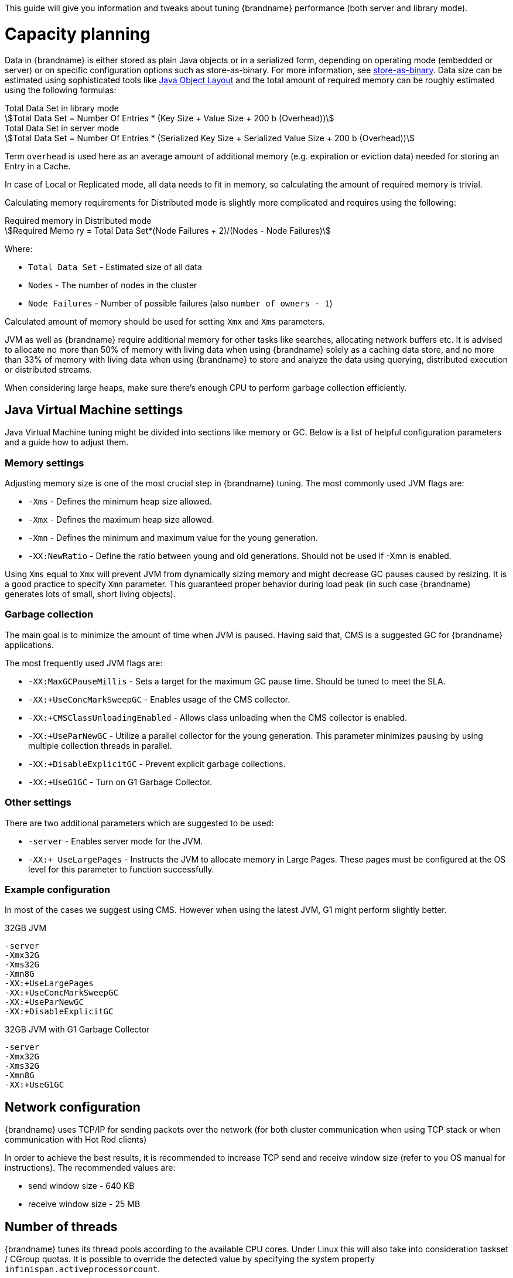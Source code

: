 This guide will give you information and tweaks about tuning {brandname} performance (both server and library mode).

= Capacity planning

Data in {brandname} is either stored as plain Java objects or in a serialized form, depending on operating mode (embedded or server) or on specific configuration options such as store-as-binary.
ifndef::productized[]
For more information, see link:../user_guide/user_guide.html#store_as_binary[store-as-binary].
endif::productized[]
Data size can be estimated using sophisticated tools like  http://openjdk.java.net/projects/code-tools/jol/[Java Object Layout]
and the total amount of required memory can be roughly estimated using the following formulas:

[stem]
.Total Data Set in library mode
++++
Total Data Set = Number Of Entries * (Key Size + Value Size + 200 b (Overhead))
++++

[stem]
.Total Data Set in server mode
++++
Total Data Set = Number Of Entries * (Serialized Key Size + Serialized Value Size + 200 b (Overhead))
++++

Term `overhead` is used here as an average amount of additional memory (e.g. expiration or eviction data) needed for storing an Entry in a Cache.

In case of Local or Replicated mode, all data needs to fit in memory, so calculating the amount of required memory is trivial.

Calculating memory requirements for Distributed mode is slightly more complicated and requires using the following:

[stem]
.Required memory in Distributed mode
++++
Required Memo ry = Total Data Set*(Node Failures + 2)/(Nodes - Node Failures)
++++

Where:

* `Total Data Set` - Estimated size of all data
* `Nodes` - The number of nodes in the cluster
* `Node Failures` - Number of possible failures (also `number of owners - 1`)

Calculated amount of memory should be used for setting `Xmx` and `Xms` parameters.

JVM as well as {brandname} require additional memory for other tasks like searches, allocating network buffers etc.
It is advised to allocate no more than 50% of memory with living data when using {brandname} solely as a caching data store, and
no more than 33% of memory with living data when using {brandname} to store and analyze the data using querying, distributed execution or distributed streams.

When considering large heaps, make sure there's enough CPU to perform garbage collection efficiently.

== Java Virtual Machine settings

Java Virtual Machine tuning might be divided into sections like memory or GC.
Below is a list of helpful configuration parameters and a guide how to adjust them.

=== Memory settings

Adjusting memory size is one of the most crucial step in {brandname} tuning. The most commonly used JVM flags are:

* `-Xms` - Defines the minimum heap size allowed.
* `-Xmx` - Defines the maximum heap size allowed.
* `-Xmn` - Defines the minimum and maximum value for the young generation.
* `-XX:NewRatio` - Define the ratio between young and old generations. Should not be used if -Xmn is enabled.

Using `Xms` equal to `Xmx` will prevent JVM from dynamically sizing memory and might decrease GC pauses caused by resizing.
It is a good practice to specify `Xmn` parameter. This guaranteed proper behavior during load peak (in such case {brandname} generates lots of small, short living objects).

=== Garbage collection

The main goal is to minimize the amount of time when JVM is paused. Having said that, CMS is a suggested GC for {brandname} applications.

The most frequently used JVM flags are:

* `-XX:MaxGCPauseMillis` - Sets a target for the maximum GC pause time. Should be tuned to meet the SLA.
* `-XX:+UseConcMarkSweepGC` - Enables usage of the CMS collector.
* `-XX:+CMSClassUnloadingEnabled` - Allows class unloading when the CMS collector is enabled.
* `-XX:+UseParNewGC` - Utilize a parallel collector for the young generation. This parameter minimizes pausing by using multiple collection threads in parallel.
* `-XX:+DisableExplicitGC` - Prevent explicit garbage collections.
* `-XX:+UseG1GC` - Turn on G1 Garbage Collector.

=== Other settings

There are two additional parameters which are suggested to be used:

* `-server` - Enables server mode for the JVM.
* `-XX:+ UseLargePages` - Instructs the JVM to allocate memory in Large Pages. These pages must be configured at the OS level for this parameter to function successfully.

=== Example configuration

In most of the cases we suggest using CMS. However when using the latest JVM, G1 might perform slightly better.

.32GB JVM
----
-server
-Xmx32G
-Xms32G
-Xmn8G
-XX:+UseLargePages
-XX:+UseConcMarkSweepGC
-XX:+UseParNewGC
-XX:+DisableExplicitGC
----

.32GB JVM with G1 Garbage Collector
----
-server
-Xmx32G
-Xms32G
-Xmn8G
-XX:+UseG1GC
----

== Network configuration

{brandname} uses TCP/IP for sending packets over the network (for both cluster communication when using TCP stack or when communication with Hot Rod clients)

In order to achieve the best results, it is recommended to increase TCP send and receive window size (refer to you OS manual for instructions).
The recommended values are:

* send window size - 640 KB
* receive window size - 25 MB

== Number of threads

{brandname} tunes its thread pools according to the available CPU cores. Under Linux this
will also take into consideration taskset / CGroup quotas. It is possible to override the
detected value by specifying the system property ``infinispan.activeprocessorcount``.

NOTE: Java 10 and later can limit the number of active processor using the VM flag
``-XX:ActiveProcessorCount=xx``.

== Number of threads (Server mode only)

Hot Rod Server uses worker threads which are activated by a client's requests.
It's important to match the number of worker threads to the number of concurrent client requests:

[source,java]
.Hot Rod Server worker thread pool size
----
<hotrod-connector socket-binding="hotrod" cache-container="local" worker-threads="200">
   <!-- Additional configuration here -->
</hotrod-connector>
----

== Cache Store performance

In order to achieve the best performance, please follow the recommendations below when using Cache Stores:

* Use async mode (write-behind) if possible
* Prevent cache misses by preloading data
* For JDBC Cache Store:
** Use indexes on `id` column to prevent table scans
** Use PRIMARY_KEY on `id` column
** Configure batch-size, fetch-size, etc

== Hints for program developers

There are also several hints for developers which can be easily applied to the client application and will boost up the performance.

=== Ignore return values

When you're not interested in returning value of the `#put(k, v)` or `#remove(k)` method, use `Flag.IGNORE_RETURN_VALUES` flag as shown below:

[source,java]
.Using Flag.IGNORE_RETURN_VALUES
----
Cache noPreviousValueCache = cache.getAdvancedCache().withFlags(Flag.IGNORE_RETURN_VALUES);
noPreviousValueCache.put(k, v);
----

It is also possible to set this flag using ConfigurationBuilder

[source,java]
.Using ConfigurationBuilder settings
----
ConfigurationBuilder cb = new ConfigurationBuilder();
cb.unsafe().unreliableReturnValues(true);
----

=== Use `Externalizer` for marshalling

{brandname} uses JBoss Marshalling to transfer objects over the wire. The most efficient way to marshall user data is to provide an AdvancedExternalizer.
This solutions prevents JBoss Marshalling from sending class name over the network and allows to save some bandwidth:

[source,java]
.User entity with Externalizer
----
import org.infinispan.marshall.AdvancedExternalizer;

public class Book {

   final String name;
   final String author;

   public Book(String name, String author) {
      this.name = name;
      this.author = author;
   }

   public static class BookExternalizer
            implements AdvancedExternalizer<Book> {

      @Override
      public void writeObject(ObjectOutput output, Book book)
            throws IOException {
         output.writeObject(book.name);
         output.writeObject(book.author);
      }

      @Override
      public Person readObject(ObjectInput input)
            throws IOException, ClassNotFoundException {
         return new Person((String) input.readObject(), (String) input.readObject());
      }

      @Override
      public Set<Class<? extends Book>> getTypeClasses() {
         return Util.<Class<? extends Book>>asSet(Book.class);
      }

      @Override
      public Integer getId() {
         return 2345;
      }
   }
}
----

The Externalizer must be registered in cache configuration. See configuration examples below:

[source,java]
.Adding Externalizer using XML
----
<cache-container>
   <serialization>
      <advanced-externalizer class="Book$BookExternalizer"/>
   </serialization>
</cache-container>
----

[source,java]
.Adding Externalizer using Java
----
GlobalConfigurationBuilder builder = ...
builder.serialization().addAdvancedExternalizer(new Book.BookExternalizer());
----
ifndef::productized[]
For more information, please refer to the link:../user_guide/user_guide.html#benefits_of_externalizers[User's Guide].
endif::productized[]

=== Storing Strings efficiently

If your strings are mostly ASCII, convert them to `UTF-8` and store them as `byte[]`:

* Using `String#getBytes("UTF-8")` allows to decrease size of the object
* Consider using G1 GC with additional JVM flag -`XX:+UseStringDeduplication`. This allows to decrease memory footprint (see http://openjdk.java.net/jeps/192[JEP 192] for details).

=== Use simple cache for local caches

When you don't need the full feature set of caches, you can set local cache to "simple" mode and achieve non-trivial speedup while still using {brandname} API.

This is an example comparison of the difference, randomly reading/writing into cache with 2048 entries as executed on 2x8-core Intel(R) Xeon(R) CPU E5-2640 v3 @ 2.60GHz:

.Number of operations per second (± std. dev.)
|===
| Cache type   | single-threaded cache.get(...) | single-threaded cache.put(...) | 32 threads cache.get(...) | 32 threads cache.put(...)

| Local cache  | 14,321,510 ± 260,807 |  1,141,168 ±  6,079 |   236,644,227 ± 2,657,918 |  2,287,708 ±   100,236
| Simple cache | 38,144,468 ± 575,420 | 11,706,053 ± 92,515 |   836,510,727 ± 3,176,794 | 47,971,836 ± 1,125,298
| CHM          | 60,592,770 ± 924,368 | 23,533,141 ± 98,632 | 1,369,521,754 ± 4,919,753 | 75,839,121 ± 3,319,835
|===

The CHM shows comparison for ConcurrentHashMap from JSR-166 with pluggable equality/hashCode function, which is used as the underlying storage in {brandname}.

Even though we use http://openjdk.java.net/projects/code-tools/jmh/[JMH] to prevent some common pitfals of microbenchmarking, consider these results only aproximative. Your mileage may vary.

ifndef::productized[]
Please consult link:../user_guide/user_guide.html#simple_cache[User's Guide] for the limitations of simple cache and configuration.
endif::productized[]
